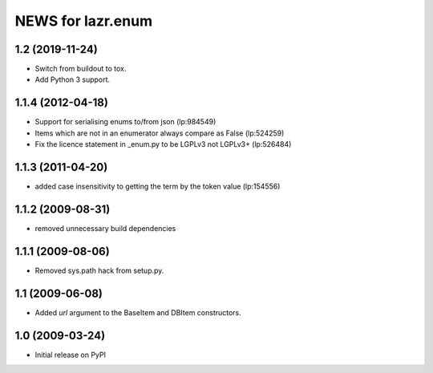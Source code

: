 ==================
NEWS for lazr.enum
==================

1.2 (2019-11-24)
================

- Switch from buildout to tox.
- Add Python 3 support.

1.1.4 (2012-04-18)
==================

- Support for serialising enums to/from json (lp:984549)
- Items which are not in an enumerator always compare as False (lp:524259)
- Fix the licence statement in _enum.py to be LGPLv3 not LGPLv3+ (lp:526484)

1.1.3 (2011-04-20)
==================

- added case insensitivity to getting the term by the token value (lp:154556)

1.1.2 (2009-08-31)
==================

- removed unnecessary build dependencies

1.1.1 (2009-08-06)
==================

- Removed sys.path hack from setup.py.

1.1 (2009-06-08)
================

- Added `url` argument to the BaseItem and DBItem constructors.


1.0 (2009-03-24)
================

- Initial release on PyPI
